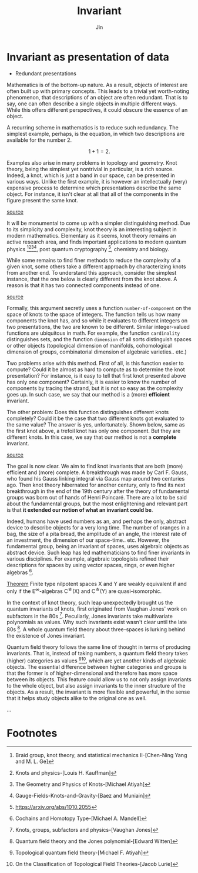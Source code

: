 #+TITLE: Invariant
#+AUTHOR: Jin
#+DATE:
#+EMAIL:
#+OPTIONS: ':t *:t -:t ::t <:t H:3 \n:nil ^:t arch:headline author:t c:nil
#+OPTIONS: creator:comment d:(not LOGBOOK) date:t e:t email:nil f:t inline:t
#+OPTIONS: num:t p:nil pri:nil stat:t tags:t tasks:t tex:t timestamp:t toc:nil
#+OPTIONS: todo:t |:t
#+CREATOR:
#+DESCRIPTION:
#+EXCLUDE_TAGS: noexport
#+KEYWORDS:
#+LANGUAGE:
#+SELECT_TAGS: export
#+HTML_HEAD: <link rel="stylesheet" href="./style.css" />

* Invariant as presentation of data

- Redundant presentations

Mathematics is of the bottom-up nature. As a result, objects of
interest are often built up with primary concepts. This leads to
a trivial yet worth-noting phenomenon, that descriptions of an
object are often redundant. That is to say, one can often
describe a single objects in multiple different ways. While this
offers different perspectives, it could obscure the essence of an
object.

A recurring scheme in mathematics is to reduce such redundancy.
The simplest example, perhaps, is the equation, in which two
descriptions are available for the number $2$.

$$ 1 + 1 = 2. $$

Examples also arise in many problems in topology and geometry.
Knot theory, being the simplest yet nontrivial in particular, is
a rich source. Indeed, a knot, which is just a band in our space,
can be presented in various ways. Unlike the first example, it is
however an intellectually (very) expensive process to determine
which presentations describe the same object. For instance, it
isn't clear at all that all of the components in the figure
present the same knot.

[[https://mathoverflow.net/questions/53471/are-there-any-very-hard-unknots][source]]
[[./img/_20210222_121106screenshot.png]]

It will be monumental to come up with a simpler distinguishing
method. Due to its simplicity and complexity, knot theory is an
interesting subject in modern mathematics. Elementary as it
seems, knot theory remains an active research area, and finds
important applications to modern quantum
physics [fn:1][fn:2][fn:3][fn:4], post quantum
cryptography [fn:5], chemistry and biology.

While some remains to find finer methods to reduce the complexity
of a given knot, some others take a different approach by
characterizing knots from another end. To understand this
approach, consider the simplest instance, that the one below is
clearly different from the knot above. A reason is that it has
two connected components instead of one.

[[https://en.wikipedia.org/wiki/Hopf_link#/media/File:Buzanha_wachigai_mon.jpg][source]]
[[./img/20210222_125009screenshot.png]]

Formally, this argument secretly uses a function
=number-of-component= on the space of knots to the space of
integers. The function tells us how many components the knot has,
and so while it evaluates to different integers on two
presentations, the two are known to be different. Similar
integer-valued functions are ubiquitous in math. For example, the
function =cardinality= distinguishes sets, and the function
=dimension= of all sorts distinguish spaces or other objects
(topological dimension of manifolds, cohomological dimension of
groups, combinatorial dimension of algebraic varieties.. etc.)

Two problems arise with this method. First of all, is this
function easier to compute? Could it be almost as hard to compute
as to determine the knot presentation? For instance, is it easy
to tell that first knot presented above has only one component?
Certainly, it is easier to know the number of components by
tracing the strand, but it is not so easy as the complexity goes
up. In such case, we say that our method is a (more) *efficient*
invariant.

The other problem: Does this function distinguishes different
knots completely? Could it be the case that two different knots
got evaluated to the same value? The answer is yes,
unfortunately. Shown below, same as the first knot above, a
trefoil knot has only one component. But they are different
knots. In this case, we say that our method is not a *complete*
invariant.

[[https://en.wikipedia.org/wiki/File:Trefoil_knot_left.svg][source]]
[[./img/_20210222_131143screenshot.png]]

The goal is now clear. We aim to find knot invariants that are
both (more) efficient and (more) complete. A breakthrough was
made by Carl F. Gauss, who found his Gauss linking integral via
Gauss map around two centuries ago. Then knot theory hibernated
for another century, only to find its next breakthrough in the
end of the 19th century after the theory of fundamental groups
was born out of hands of Henri Poincaré. There are a lot to be
said about the fundamental groups, but the most enlightening and
relevant part is that *it extended our notion of what an invariant
could be*.

Indeed, humans have used numbers as an, and perhaps the only,
abstract device to describe objects for a very long time. The
number of oranges in a bag, the size of a pita bread, the
amplitude of an angle, the interest rate of an investment, the
dimension of our space-time.. etc. However, the fundamental
group, being an invariant of spaces, uses algebraic objects as
abstract device. Such leap has led mathematicians to find finer
invariants in various disciplines. For example, algebraic
topologists refined their descriptions for spaces by using vector
spaces, rings, or even higher algebras [fn:6].

  _Theorem_ Finite type nilpotent spaces X and Y are weakly
  equivalent if and only if the E^{\infty}-algebras C^{\star}(X) and
  C^{\star}(Y) are quasi-isomorphic.

In the context of knot theory, such leap unexpectedly brought us
the quantum invariants of knots, first originated from Vaughan
Jones' work on subfactors in the 80s [fn:7]. Peculiarly, Jones
invariants take multivariate polynomials as values. Why such
invariants exist wasn't clear until the late 80s [fn:8]. A whole
quantum field theory about three-spaces is lurking behind the
existence of Jones invariant.

Quantum field theory follows the same line of thought in terms of
producing invariants. That is, instead of taking numbers, a
quantum field theory takes (higher) categories as
values [fn:9][fn:10], which are yet another kinds of algebraic
objects. The essential difference between higher categories and
groups is that the former is of higher-dimensional and therefore
has more space between its objects. This feature could allow us
to not only assign invariants to the whole object, but also
assign invariants to the inner structure of the objects. As a
result, the invariant is more flexible and powerful, in the sense
that it helps study objects alike to the original one as well.

...

* Footnotes

[fn:1] Braid group, knot theory, and statistical mechanics
II-[Chen-Ning Yang and M. L. Ge]
[fn:2] Knots and physics-[Louis H. Kauffman]
[fn:3] The Geometry and Physics of Knots-[Michael Atiyah]
[fn:4] Gauge-Fields-Knots-and-Gravity-[Baez and Muniain]
[fn:5] https://arxiv.org/abs/1010.2055
[fn:6] Cochains and Homotopy Type-[Michael A. Mandell]
[fn:7] Knots, groups, subfactors and physics-[Vaughan Jones]
[fn:8] Quantum field theory and the Jones polynomial-[Edward
Witten]
[fn:9] Topological quantum field theory-[Michael F. Atiyah]
[fn:10] On the Classification of Topological Field
Theories-[Jacob Lurie]
